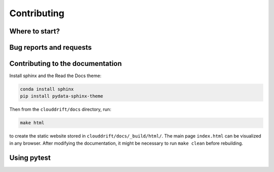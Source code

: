 .. _contributing:

Contributing
============

Where to start?
---------------

Bug reports and requests
------------------------

Contributing to the documentation
---------------------------------

Install sphinx and the Read the Docs theme:

.. code-block:: text

  conda install sphinx
  pip install pydata-sphinx-theme

Then from the ``clouddrift/docs`` directory, run:

.. code-block:: text

  make html

to create the static website stored in ``clouddrift/docs/_build/html/``. The main page ``index.html`` can be visualized in any browser. After modifying the documentation, it might be necessary to run ``make clean`` before rebuilding.

Using pytest
------------
